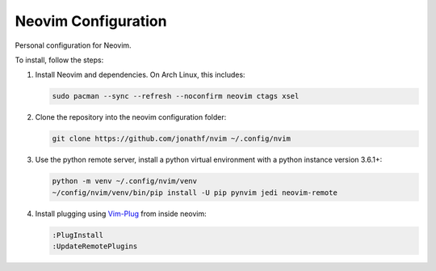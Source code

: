 Neovim Configuration
====================

Personal configuration for Neovim.

To install, follow the steps:

1. Install Neovim and dependencies. On Arch Linux, this includes:

   .. code:: bash

       sudo pacman --sync --refresh --noconfirm neovim ctags xsel

2. Clone the repository into the neovim configuration folder:

   .. code:: bash

       git clone https://github.com/jonathf/nvim ~/.config/nvim

3. Use the python remote server, install a python virtual
   environment with a python instance version 3.6.1+:

   .. code:: bash

       python -m venv ~/.config/nvim/venv
       ~/config/nvim/venv/bin/pip install -U pip pynvim jedi neovim-remote

4. Install plugging using `Vim-Plug <https://github.com/junegunn/vim-plug>`_
   from inside neovim:

   .. code:: vim

      :PlugInstall
      :UpdateRemotePlugins
